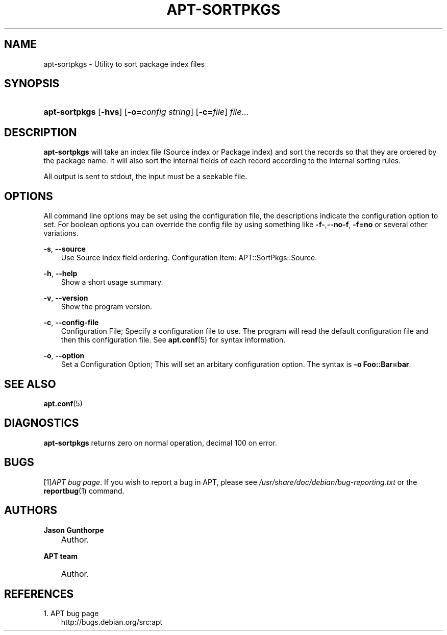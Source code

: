 .\"     Title: apt\-sortpkgs
.\"    Author: Jason Gunthorpe
.\" Generator: DocBook XSL Stylesheets v1.71.0 <http://docbook.sf.net/>
.\"      Date: 29 February 2004
.\"    Manual: 
.\"    Source: Linux
.\"
.TH "APT\-SORTPKGS" "1" "29 February 2004" "Linux" ""
.\" disable hyphenation
.nh
.\" disable justification (adjust text to left margin only)
.ad l
.SH "NAME"
apt\-sortpkgs \- Utility to sort package index files
.SH "SYNOPSIS"
.HP 13
\fBapt\-sortpkgs\fR [\fB\-hvs\fR] [\fB\-o=\fR\fB\fIconfig\ string\fR\fR] [\fB\-c=\fR\fB\fIfile\fR\fR] \fIfile\fR...
.SH "DESCRIPTION"
.PP
\fBapt\-sortpkgs\fR
will take an index file (Source index or Package index) and sort the records so that they are ordered by the package name. It will also sort the internal fields of each record according to the internal sorting rules.
.PP
All output is sent to stdout, the input must be a seekable file.
.SH "OPTIONS"
.PP
All command line options may be set using the configuration file, the descriptions indicate the configuration option to set. For boolean options you can override the config file by using something like
\fB\-f\-\fR,\fB\-\-no\-f\fR,
\fB\-f=no\fR
or several other variations.
.PP
\fB\-s\fR, \fB\-\-source\fR
.RS 3n
Use Source index field ordering. Configuration Item:
APT::SortPkgs::Source.
.RE
.PP
\fB\-h\fR, \fB\-\-help\fR
.RS 3n
Show a short usage summary.
.RE
.PP
\fB\-v\fR, \fB\-\-version\fR
.RS 3n
Show the program version.
.RE
.PP
\fB\-c\fR, \fB\-\-config\-file\fR
.RS 3n
Configuration File; Specify a configuration file to use. The program will read the default configuration file and then this configuration file. See
\fBapt.conf\fR(5)
for syntax information.
.RE
.PP
\fB\-o\fR, \fB\-\-option\fR
.RS 3n
Set a Configuration Option; This will set an arbitary configuration option. The syntax is
\fB\-o Foo::Bar=bar\fR.
.RE
.SH "SEE ALSO"
.PP
\fBapt.conf\fR(5)
.SH "DIAGNOSTICS"
.PP
\fBapt\-sortpkgs\fR
returns zero on normal operation, decimal 100 on error.
.SH "BUGS"
.PP
[1]\&\fIAPT bug page\fR. If you wish to report a bug in APT, please see
\fI/usr/share/doc/debian/bug\-reporting.txt\fR
or the
\fBreportbug\fR(1)
command.
.SH "AUTHORS"
.PP
\fBJason Gunthorpe\fR
.sp -1n
.IP "" 3n
Author.
.PP
\fBAPT team\fR
.sp -1n
.IP "" 3n
Author.
.SH "REFERENCES"
.TP 3
1.\ APT bug page
\%http://bugs.debian.org/src:apt
